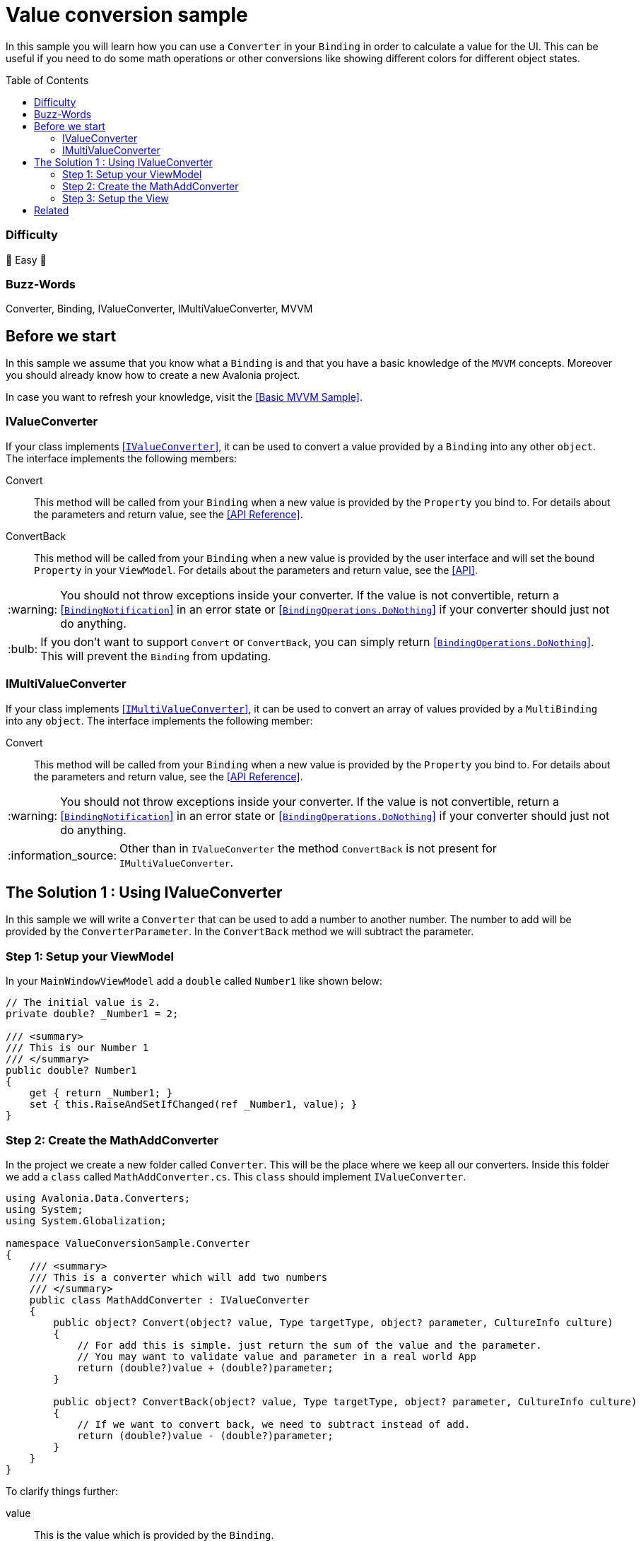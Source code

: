 = Value conversion sample
// --- D O N ' T    T O U C H   T H I S    S E C T I O N ---
:toc:
:toc-placement!:
:tip-caption: :bulb:
:note-caption: :information_source:
:important-caption: :heavy_exclamation_mark:
:caution-caption: :fire:
:warning-caption: :warning:
// ----------------------------------------------------------



// Write a short summary here what this examples does
In this sample you will learn how you can use a `Converter` in your `Binding` in order to calculate a value for the UI. This can be useful if you need to do some math operations or other conversions like showing different colors for different object states. 


// --- D O N ' T    T O U C H   T H I S    S E C T I O N ---
toc::[]
// ---------------------------------------------------------


=== Difficulty
// Choose one of the below difficulties. You can just delete the ones you don't need.

🐥 Easy 🐥


=== Buzz-Words

// Write some buzz-words here. You can separate them by ", "
Converter, Binding, IValueConverter, IMultiValueConverter, MVVM


== Before we start

// Use that section: 
// - to introduce new things, 
// - tell the reader what they should read before
// - tell the reader what they should prepare

In this sample we assume that you know what a `Binding` is and that you have a basic knowledge of the `MVVM` concepts. Moreover you should already know how to create a new Avalonia project.

In case you want to refresh your knowledge, visit the link:../BasicMvvmSample[[Basic MVVM Sample\]].

=== IValueConverter

If your class implements http://reference.avaloniaui.net/api/Avalonia.Data.Converters/IValueConverter/[[`IValueConverter`\]], it can be used to convert a value provided by a `Binding` into any other `object`. The interface implements the following members:

Convert:: This method will be called from your `Binding` when a new value is provided by the `Property` you bind to. For details about the parameters and return value, see the http://reference.avaloniaui.net/api/Avalonia.Data.Converters/IValueConverter/E7851E09[[API Reference\]].

ConvertBack:: This method will be called from your `Binding` when a new value is provided by the user interface and will set the bound `Property` in your `ViewModel`. For details about the parameters and return value, see the http://reference.avaloniaui.net/api/Avalonia.Data.Converters/IValueConverter/6880ABBD[[API\]].

WARNING: You should not throw exceptions inside your converter. If the value is not convertible, return a http://reference.avaloniaui.net/api/Avalonia.Data/BindingNotification/[[`BindingNotification`\]] in an error state or http://reference.avaloniaui.net/api/Avalonia.Data/BindingOperations/788823DA[[`BindingOperations.DoNothing`\]] if your converter should just not do anything. 

TIP: If you don't want to support `Convert` or `ConvertBack`, you can simply return http://reference.avaloniaui.net/api/Avalonia.Data/BindingOperations/788823DA[[`BindingOperations.DoNothing`\]]. This will prevent the `Binding` from updating. 

=== IMultiValueConverter

If your class implements http://reference.avaloniaui.net/api/Avalonia.Data.Converters/IMultiValueConverter/[[`IMultiValueConverter`\]], it can be used to convert an array of values provided by a `MultiBinding` into any `object`. The interface implements the following member:

Convert:: This method will be called from your `Binding` when a new value is provided by the `Property` you bind to. For details about the parameters and return value, see the http://reference.avaloniaui.net/api/Avalonia.Data.Converters/IValueConverter/E7851E09[[API Reference\]].


WARNING: You should not throw exceptions inside your converter. If the value is not convertible, return a http://reference.avaloniaui.net/api/Avalonia.Data/BindingNotification/[[`BindingNotification`\]] in an error state or http://reference.avaloniaui.net/api/Avalonia.Data/BindingOperations/788823DA[[`BindingOperations.DoNothing`\]] if your converter should just not do anything. 

NOTE: Other than in `IValueConverter` the method `ConvertBack` is not present for `IMultiValueConverter`. 


== The Solution 1 : Using IValueConverter

In this sample we will write a `Converter` that can be used to add a number to another number. The number to add will be provided by the `ConverterParameter`. In the `ConvertBack` method we will subtract the parameter. 

=== Step 1: Setup your ViewModel

In your `MainWindowViewModel` add a `double` called `Number1` like shown below: 

[source,cs]
----
// The initial value is 2. 
private double? _Number1 = 2;

/// <summary>
/// This is our Number 1
/// </summary>
public double? Number1
{
    get { return _Number1; }
    set { this.RaiseAndSetIfChanged(ref _Number1, value); }
}
----

=== Step 2: Create the MathAddConverter

In the project we create a new folder called `Converter`. This will be the place where we keep all our converters. Inside this folder we add a `class` called `MathAddConverter.cs`. This `class` should implement `IValueConverter`. 

[source,cs]
----
using Avalonia.Data.Converters;
using System;
using System.Globalization;

namespace ValueConversionSample.Converter
{
    /// <summary>
    /// This is a converter which will add two numbers
    /// </summary>
    public class MathAddConverter : IValueConverter
    {
        public object? Convert(object? value, Type targetType, object? parameter, CultureInfo culture)
        {
            // For add this is simple. just return the sum of the value and the parameter.
            // You may want to validate value and parameter in a real world App
            return (double?)value + (double?)parameter;
        }

        public object? ConvertBack(object? value, Type targetType, object? parameter, CultureInfo culture)
        {
            // If we want to convert back, we need to subtract instead of add.
            return (double?)value - (double?)parameter;
        }
    }
}
----

To clarify things further:

value:: This is the value which is provided by the `Binding`. 
parameter:: This is an optional converter parameter. We will see later how we can provide this parameter.

=== Step 3: Setup the View

First we need to create a new `MathAddConverter` and the `ConverterParameter` as a https://docs.avaloniaui.net/docs/styling/resources[[`Resource`\]] which can be used later on. We do this in the `Window`, but it can be done also in `App.axaml`. 

NOTE: Each Resource must have a unique key defined using `x:Key`

[source,xml]
----
<Window x:Class="ValueConversionSample.Views.MainWindow"
        xmlns="https://github.com/avaloniaui" 
        xmlns:x="http://schemas.microsoft.com/winfx/2006/xaml"
        xmlns:conv="using:ValueConversionSample.Converter" 
        xmlns:d="http://schemas.microsoft.com/expression/blend/2008"
        xmlns:mc="http://schemas.openxmlformats.org/markup-compatibility/2006" 
        xmlns:vm="using:ValueConversionSample.ViewModels"
        Title="ValueConversionSample"
        Width="500" Height="200"
        x:CompileBindings="True" x:DataType="vm:MainWindowViewModel"
        Icon="/Assets/avalonia-logo.ico"
        mc:Ignorable="d">
    <Window.Resources>
        <!--  Add the MathAddConverter. Remember to add the needed namespace "conv" -->
        <conv:MathAddConverter x:Key="MathAddConverter" />
        <!--  This Resource will be used as our ConverterParameter  -->
        <x:Double x:Key="ConverterParameter">2</x:Double>
    </Window.Resources>
</Window>
----

Now we can add two https://docs.avaloniaui.net/docs/controls/numericupdown[[`NumericUpDown`\]]-controls to our UI. Both will bind to `Number1` while the second one will use our `Converter` to calculate the sum of `Number1` and our `ConverterParameter`. 

[source,xml]
----
<Grid ColumnDefinitions="Auto, *" RowDefinitions="Auto, Auto">
    <TextBlock Grid.Row="0" Grid.Column="0"
               Text="Number 1" />
    <NumericUpDown Grid.Row="0" Grid.Column="1"
                   Value="{Binding Number1}" />

    <TextBlock Grid.Row="1" Grid.Column="0"
                Text="Sum" />
    <NumericUpDown Grid.Row="1" Grid.Column="1"
                   Value="{Binding Number2, Converter={StaticResource MathAddConverter}, ConverterParameter={StaticResource ConverterParameter}}" />
</Grid>
----

== Related 

// Any related information or further readings goes here.



// --------------- Ascii-Doc Cheat-Sheet ------------------

// visit: https://asciidoc.org 
// visit: https://powerman.name/doc/asciidoc-compact

// VS-Code has a great Add-In for Ascii docs: https://github.com/asciidoctor/asciidoctor-vscode/